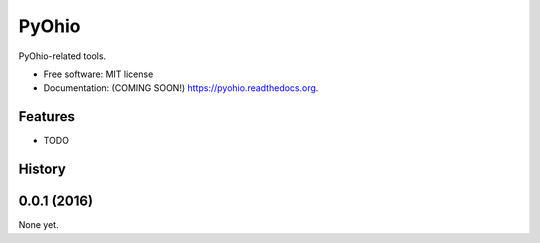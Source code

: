 ===============================
PyOhio
===============================

.. image:: https://img.shields.io/travis/tylerdave/pyohio.svg
        :target: https://travis-ci.org/tylerdave/pyohio

.. image:: https://img.shields.io/pypi/v/pyohio.svg
        :target: https://pypi.python.org/pypi/pyohio


PyOhio-related tools.

* Free software: MIT license
* Documentation: (COMING SOON!) https://pyohio.readthedocs.org.

Features
--------

* TODO




History
-------

0.0.1 (2016)
---------------------

None yet.


